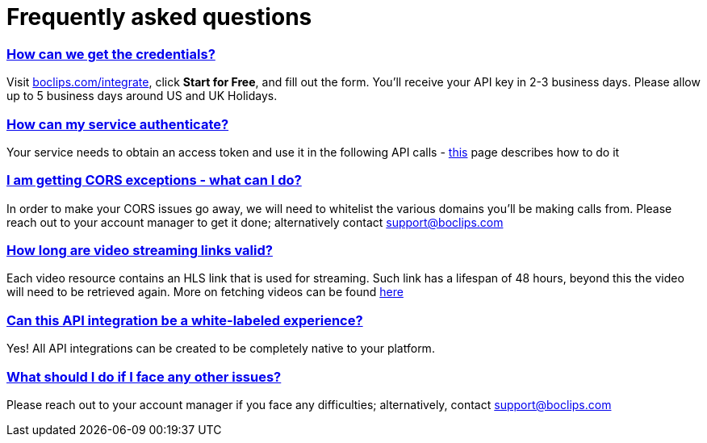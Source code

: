 [[faq]]
= Frequently asked questions
:version-label: API Version
:doctype: book
:icons: font
:source-highlighter: highlightjs
:sectlinks:
:favicon:
:hide-uri-scheme:


[[credentials]]
=== How can we get the credentials?
Visit http://boclips.com/integrate, click *Start for Free*, and fill out the form. You'll receive your API key in 2-3 business days. Please allow up to 5 business days around US and UK Holidays.
[[authenticate]]
=== How can my service authenticate?
Your service needs to obtain an access token and use it in the following API calls - link:/docs/getting-started-api/authenticating.html[this] page describes how to do it

[[cors]]
=== I am getting CORS exceptions - what can I do?
In order to make your CORS issues go away, we will need to whitelist the various domains you’ll be making calls from. Please reach out to your account manager to get it done; alternatively contact support@boclips.com

[[streaming-links]]
=== How long are video streaming links valid?
Each video resource contains an HLS link that is used for streaming. Such link has a lifespan of 48 hours, beyond this the video will need to be retrieved again. More on fetching videos can be found link:/docs/api-guide/index.html#resources-video-access[here]

[[whitelabeled-experience]]
=== Can this API integration be a white-labeled experience?
Yes! All API integrations can be created to be completely native to your platform.

[[integration-support]]
=== What should I do if I face any other issues?
Please reach out to your account manager if you face any difficulties; alternatively, contact support@boclips.com
